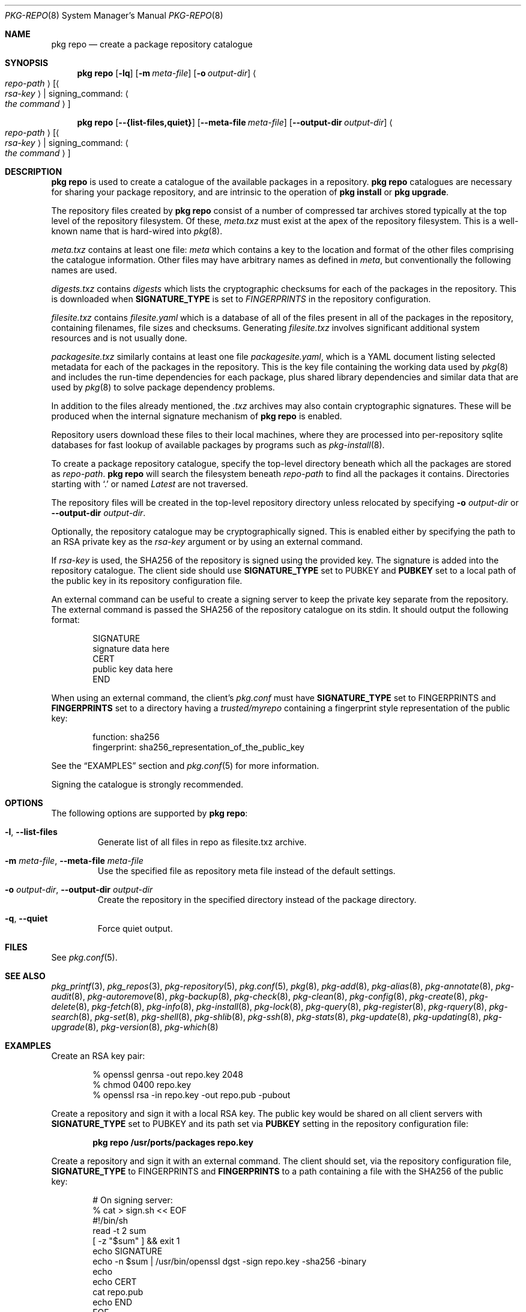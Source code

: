 .\"
.\" FreeBSD pkg - a next generation package for the installation and maintenance
.\" of non-core utilities.
.\"
.\" Redistribution and use in source and binary forms, with or without
.\" modification, are permitted provided that the following conditions
.\" are met:
.\" 1. Redistributions of source code must retain the above copyright
.\"    notice, this list of conditions and the following disclaimer.
.\" 2. Redistributions in binary form must reproduce the above copyright
.\"    notice, this list of conditions and the following disclaimer in the
.\"    documentation and/or other materials provided with the distribution.
.\"
.\"
.\"     @(#)pkg.8
.\"
.Dd April 11, 2017
.Dt PKG-REPO 8
.Os
.Sh NAME
.Nm "pkg repo"
.Nd create a package repository catalogue
.Sh SYNOPSIS
.Nm
.Op Fl lq
.Op Fl m Ar meta-file
.Op Fl o Ar output-dir
.Ao Ar repo-path Ac Op Ao Ar rsa-key Ac | signing_command: Ao Ar the command Ac
.Pp
.Nm
.Op Cm --{list-files,quiet}
.Op Cm --meta-file Ar meta-file
.Op Cm --output-dir Ar output-dir
.Ao Ar repo-path Ac Op Ao Ar rsa-key Ac | signing_command: Ao Ar the command Ac
.Sh DESCRIPTION
.Nm
is used to create a catalogue of the available
packages in a repository.
.Nm
catalogues are necessary for sharing your package repository,
and are intrinsic to the operation of
.Nm "pkg install"
or
.Nm "pkg upgrade" .
.Pp
The repository files created by
.Nm
consist of a number of compressed tar archives stored typically at the
top level of the repository filesystem.
Of these,
.Pa meta.txz
must exist at the apex of the repository filesystem.
This is a well-known name that is hard-wired into 
.Xr pkg 8 .
.Pp
.Pa meta.txz
contains at least one file:
.Pa meta
which contains a key to the location and format of the other files
comprising the catalogue information.
Other files may have arbitrary names as defined in
.Pa meta ,
but conventionally the following names are used.
.Pp
.Pa digests.txz
contains
.Pa digests
which lists the cryptographic checksums for each of the packages in
the repository.
This is downloaded when
.Cm SIGNATURE_TYPE
is set to
.Ar FINGERPRINTS
in the repository configuration.
.Pp
.Pa filesite.txz
contains
.Pa filesite.yaml
which is a database of all of the files present in all of the packages in
the repository, containing filenames, file sizes and checksums.
Generating
.Pa filesite.txz
involves significant additional system resources and is not usually done.
.Pp
.Pa packagesite.txz
similarly contains at least one file
.Pa packagesite.yaml ,
which is a YAML document listing selected metadata for each of the
packages in the repository.
This is the key file containing the working data used by
.Xr pkg 8
and includes the run-time dependencies for each package,
plus shared library dependencies and similar data that are used by
.Xr pkg 8
to solve package dependency problems.
.Pp
In addition to the files already mentioned, the
.Pa .txz
archives may also contain cryptographic signatures.
These will be produced when the internal signature mechanism of
.Nm
is enabled.
.Pp
Repository users download these files to their local machines, where
they are processed into per-repository sqlite databases for fast
lookup of available packages by programs such as
.Xr pkg-install 8 .
.Pp
To create a package repository catalogue, specify the top-level
directory beneath which all the packages are stored as
.Ar repo-path .
.Nm
will search the filesystem beneath
.Ar repo-path
to find all the packages it contains.
Directories starting with
.Sq \&. 
or
named
.Pa Latest
are not traversed.
.Pp
The repository files will be created in the top-level repository directory
unless relocated by specifying
.Fl o Ar output-dir
or
.Cm --output-dir Ar output-dir .
.Pp
Optionally, the repository catalogue may be cryptographically signed.
This is enabled either by specifying the path to an RSA private key as the
.Ar rsa-key
argument or by using an external command.
.Pp
If
.Ar rsa-key
is used, the SHA256 of the repository is signed using the provided key.
The signature is added into the repository catalogue.
The client side should use
.Sy SIGNATURE_TYPE
set to
.Dv PUBKEY
and
.Sy PUBKEY
set to a local path of the public key in its repository configuration file.
.Pp
An external command can be useful to create a signing server to keep the
private key separate from the repository.
The external command is passed the SHA256 of the repository
catalogue on its stdin.
It should output the following format:
.Bd -literal -offset indent
SIGNATURE
signature data here
CERT
public key data here
END
.Ed
.Pp
When using an external command, the client's
.Pa pkg.conf
must have
.Sy SIGNATURE_TYPE
set to
.Dv FINGERPRINTS
and
.Sy FINGERPRINTS
set to a directory having a
.Pa trusted/myrepo
containing a fingerprint style representation of the public key:
.Bd -literal -offset indent
function: sha256
fingerprint: sha256_representation_of_the_public_key
.Ed
.Pp
See the
.Sx EXAMPLES
section and
.Xr pkg.conf 5
for more information.
.Pp
Signing the catalogue is strongly recommended.
.Sh OPTIONS
The following options are supported by
.Nm :
.Bl -tag -width quiet
.It Fl l , Cm --list-files
Generate list of all files in repo as filesite.txz archive.
.It Fl m Ar meta-file , Cm --meta-file Ar meta-file
Use the specified file as repository meta file instead of the default settings.
.It Fl o Ar output-dir , Cm --output-dir Ar output-dir
Create the repository in the specified directory instead of the package directory.
.It Fl q , Cm --quiet
Force quiet output.
.El
.Sh FILES
See
.Xr pkg.conf 5 .
.Sh SEE ALSO
.Xr pkg_printf 3 ,
.Xr pkg_repos 3 ,
.Xr pkg-repository 5 ,
.Xr pkg.conf 5 ,
.Xr pkg 8 ,
.Xr pkg-add 8 ,
.Xr pkg-alias 8 ,
.Xr pkg-annotate 8 ,
.Xr pkg-audit 8 ,
.Xr pkg-autoremove 8 ,
.Xr pkg-backup 8 ,
.Xr pkg-check 8 ,
.Xr pkg-clean 8 ,
.Xr pkg-config 8 ,
.Xr pkg-create 8 ,
.Xr pkg-delete 8 ,
.Xr pkg-fetch 8 ,
.Xr pkg-info 8 ,
.Xr pkg-install 8 ,
.Xr pkg-lock 8 ,
.Xr pkg-query 8 ,
.Xr pkg-register 8 ,
.Xr pkg-rquery 8 ,
.Xr pkg-search 8 ,
.Xr pkg-set 8 ,
.Xr pkg-shell 8 ,
.Xr pkg-shlib 8 ,
.Xr pkg-ssh 8 ,
.Xr pkg-stats 8 ,
.Xr pkg-update 8 ,
.Xr pkg-updating 8 ,
.Xr pkg-upgrade 8 ,
.Xr pkg-version 8 ,
.Xr pkg-which 8
.Sh EXAMPLES
Create an RSA key pair:
.Bd -literal -offset indent
% openssl genrsa -out repo.key 2048
% chmod 0400 repo.key
% openssl rsa -in repo.key -out repo.pub -pubout
.Ed
.Pp
Create a repository and sign it with a local RSA key.
The public key would be shared on all client servers with
.Sy SIGNATURE_TYPE
set to
.Dv PUBKEY
and its path set via
.Sy PUBKEY
setting in the repository configuration file:
.Pp
.Dl pkg repo /usr/ports/packages repo.key
.Pp
Create a repository and sign it with an external command.
The client should set, via the repository configuration file,
.Sy SIGNATURE_TYPE
to
.Dv FINGERPRINTS
and
.Sy FINGERPRINTS
to a path containing a file with the SHA256 of the public key:
.Bd -literal -offset indent
# On signing server:
% cat > sign.sh << EOF
#!/bin/sh
read -t 2 sum
[ -z "$sum" ] && exit 1
echo SIGNATURE
echo -n $sum | /usr/bin/openssl dgst -sign repo.key -sha256 -binary
echo
echo CERT
cat repo.pub
echo END
EOF

# On package server:
% pkg repo /usr/ports/packages signing_command: ssh signing-server sign.sh
# Generate fingerprint for sharing with clients
% sh -c '( echo "function: sha256"; echo "fingerprint: $(sha256 -q repo.pub)"; ) > fingerprint'
# The 'fingerprint' file should be distributed to all clients.

# On clients with FINGERPRINTS: /usr/local/etc/pkg/fingerprints/myrepo:
$ mkdir -p /usr/local/etc/pkg/fingerprints/myrepo/trusted
# Add 'fingerprint' into /usr/local/etc/pkg/fingerprints/myrepo/trusted

.Ed
